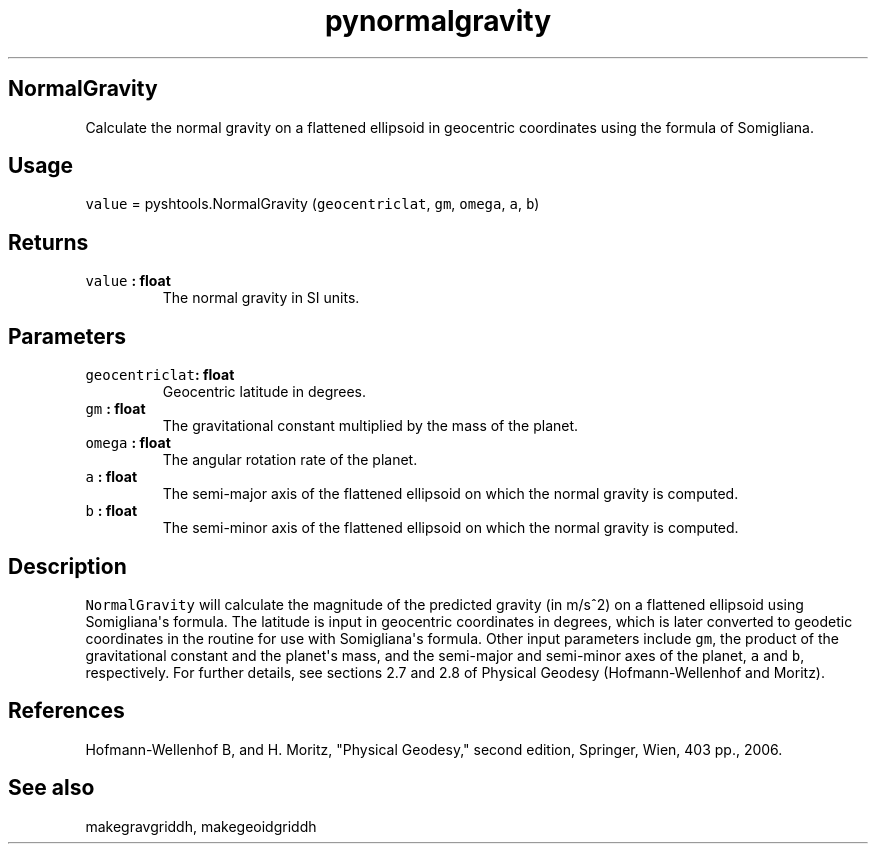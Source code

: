 .TH "pynormalgravity" "1" "2015\-04\-28" "Python" "SHTOOLS 3.1"
.SH NormalGravity
.PP
Calculate the normal gravity on a flattened ellipsoid in geocentric
coordinates using the formula of Somigliana.
.SH Usage
.PP
\f[C]value\f[] = pyshtools.NormalGravity (\f[C]geocentriclat\f[],
\f[C]gm\f[], \f[C]omega\f[], \f[C]a\f[], \f[C]b\f[])
.SH Returns
.TP
.B \f[C]value\f[] : float
The normal gravity in SI units.
.RS
.RE
.SH Parameters
.TP
.B \f[C]geocentriclat\f[]: float
Geocentric latitude in degrees.
.RS
.RE
.TP
.B \f[C]gm\f[] : float
The gravitational constant multiplied by the mass of the planet.
.RS
.RE
.TP
.B \f[C]omega\f[] : float
The angular rotation rate of the planet.
.RS
.RE
.TP
.B \f[C]a\f[] : float
The semi\-major axis of the flattened ellipsoid on which the normal
gravity is computed.
.RS
.RE
.TP
.B \f[C]b\f[] : float
The semi\-minor axis of the flattened ellipsoid on which the normal
gravity is computed.
.RS
.RE
.SH Description
.PP
\f[C]NormalGravity\f[] will calculate the magnitude of the predicted
gravity (in m/s^2) on a flattened ellipsoid using Somigliana\[aq]s
formula.
The latitude is input in geocentric coordinates in degrees, which is
later converted to geodetic coordinates in the routine for use with
Somigliana\[aq]s formula.
Other input parameters include \f[C]gm\f[], the product of the
gravitational constant and the planet\[aq]s mass, and the semi\-major
and semi\-minor axes of the planet, \f[C]a\f[] and \f[C]b\f[],
respectively.
For further details, see sections 2.7 and 2.8 of Physical Geodesy
(Hofmann\-Wellenhof and Moritz).
.SH References
.PP
Hofmann\-Wellenhof B, and H.
Moritz, "Physical Geodesy," second edition, Springer, Wien, 403 pp.,
2006.
.SH See also
.PP
makegravgriddh, makegeoidgriddh
